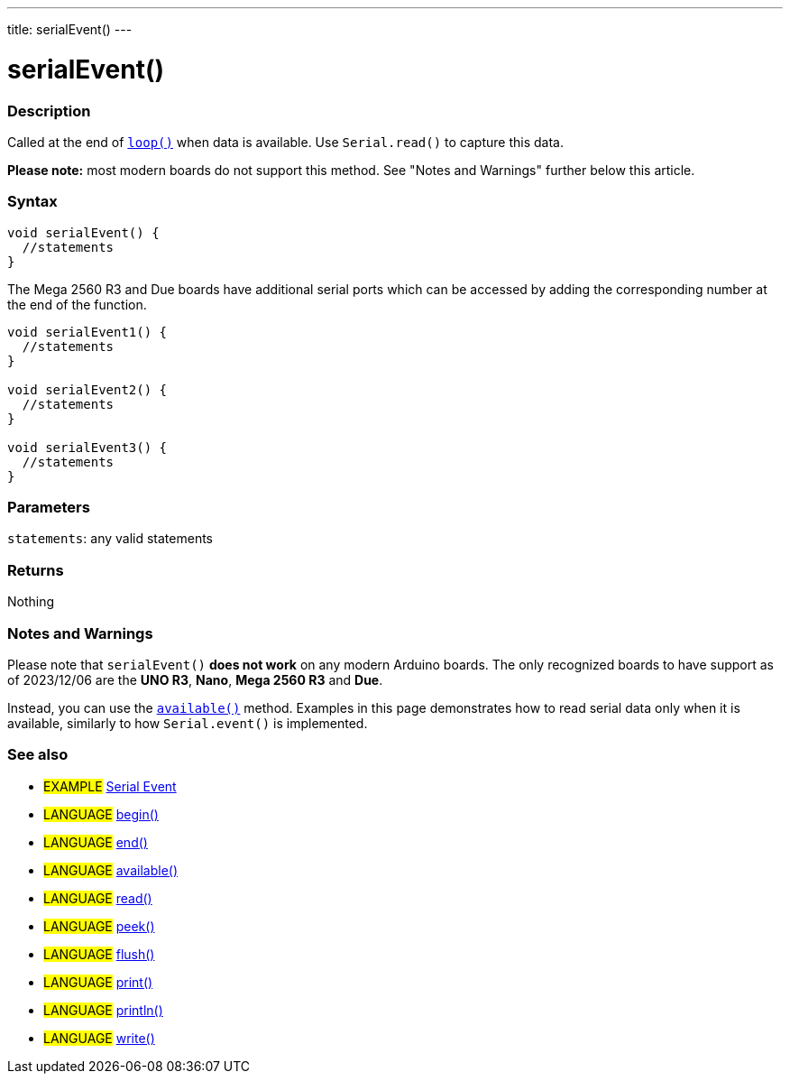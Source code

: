 ---
title: serialEvent()
---




= serialEvent()


// OVERVIEW SECTION STARTS
[#overview]
--

[float]
=== Description
Called at the end of link:../../../../structure/sketch/loop[`loop()`] when data is available. Use `Serial.read()` to capture this data.

*Please note:* most modern boards do not support this method. See "Notes and Warnings" further below this article.
[%hardbreaks]


[float]
=== Syntax

[source,arduino]
----
void serialEvent() {
  //statements
}
----

The Mega 2560 R3 and Due boards have additional serial ports which can be accessed by adding the corresponding number at the end of the function.

[source,arduino]
----
void serialEvent1() {
  //statements
}

void serialEvent2() {
  //statements
}

void serialEvent3() {
  //statements
}
----


[float]
=== Parameters
`statements`: any valid statements


[float]
=== Returns
Nothing

--
// OVERVIEW SECTION ENDS


// HOW TO USE SECTION STARTS
[#howtouse]
--

[float]
=== Notes and Warnings
Please note that `serialEvent()` *does not work* on any modern Arduino boards. The only recognized boards to have support as of 2023/12/06 are the *UNO R3*, *Nano*, *Mega 2560 R3* and *Due*.

Instead, you can use the link:../available[`available()`] method. Examples in this page demonstrates how to read serial data only when it is available, similarly to how `Serial.event()` is implemented.
[%hardbreaks]

--
// HOW TO USE SECTION ENDS


// SEE ALSO SECTION
[#see_also]
--

[float]
=== See also

[role="example"]
* #EXAMPLE# http://arduino.cc/en/Tutorial/SerialEvent[Serial Event^]

[role="language"]
* #LANGUAGE# link:../begin[begin()]
* #LANGUAGE# link:../end[end()]
* #LANGUAGE# link:../available[available()]
* #LANGUAGE# link:../read[read()]
* #LANGUAGE# link:../peek[peek()]
* #LANGUAGE# link:../flush[flush()]
* #LANGUAGE# link:../print[print()]
* #LANGUAGE# link:../println[println()]
* #LANGUAGE# link:../write[write()]

--
// SEE ALSO SECTION ENDS
